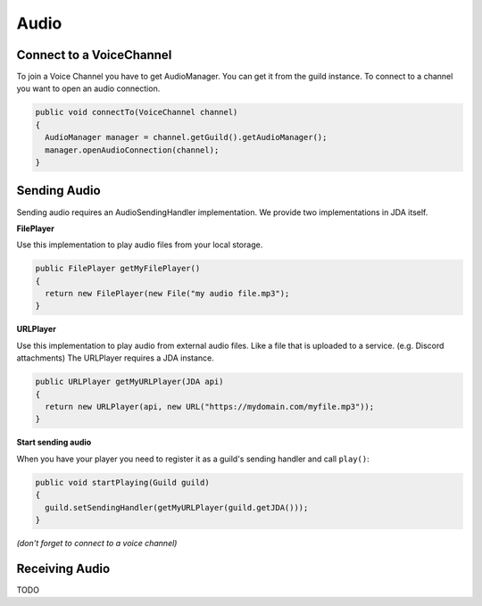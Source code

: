 ===============
Audio
===============

Connect to a VoiceChannel
===============
To join a Voice Channel you have to get AudioManager. You can get it from the guild instance.
To connect to a channel you want to open an audio connection.

.. code:: java

  public void connectTo(VoiceChannel channel)
  {
    AudioManager manager = channel.getGuild().getAudioManager();
    manager.openAudioConnection(channel);
  }

Sending Audio
==============

Sending audio requires an AudioSendingHandler implementation. We provide two implementations in JDA itself.
  
**FilePlayer**

Use this implementation to play audio files from your local storage.

.. code:: java
  
  public FilePlayer getMyFilePlayer()
  {
    return new FilePlayer(new File("my audio file.mp3");
  } 

**URLPlayer**

Use this implementation to play audio from external audio files. Like a file that is uploaded to a service. (e.g. Discord attachments)
The URLPlayer requires a JDA instance.

.. code:: java
  
  public URLPlayer getMyURLPlayer(JDA api)
  {
    return new URLPlayer(api, new URL("https://mydomain.com/myfile.mp3"));
  }

**Start sending audio**

When you have your player you need to register it as a guild's sending handler and call ``play()``:

.. code:: java

  public void startPlaying(Guild guild)
  {
    guild.setSendingHandler(getMyURLPlayer(guild.getJDA()));
  }

*(don't forget to connect to a voice channel)*

Receiving Audio
===============

TODO
